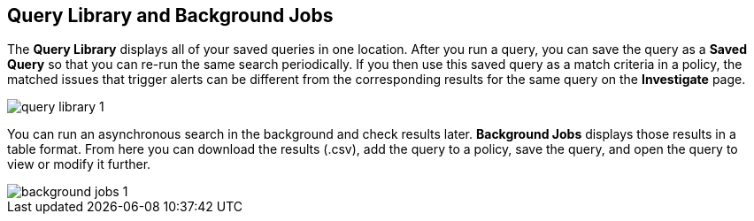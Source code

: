 == Query Library and Background Jobs

The *Query Library* displays all of your saved queries in one location. After you run a query, you can save the query as a *Saved Query* so that you can re-run the same search periodically. If you then use this saved query as a match criteria in a policy, the matched issues that trigger alerts can be different from the corresponding results for the same query on the *Investigate* page.

image::search-and-investigate/query-library-1.png[]

You can run an asynchronous search in the background and check results later. *Background Jobs* displays those results in a table format. From here you can download the results (.csv), add the query to a policy, save the query, and open the query to view or modify it further.

image::search-and-investigate/background-jobs-1.png[]

//to add job status descriptions: Finished, Failed